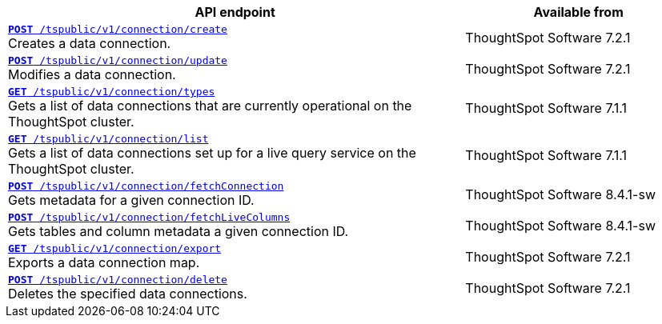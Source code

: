 
[div tableContainer]
--
[width="100%" cols="2,1"]
[options='header']
|=====
|API endpoint| Available from
|`xref:connections-api.adoc#cre-connection[**POST** /tspublic/v1/connection/create]` +
Creates a data connection.|
ThoughtSpot Software [version noBackground]#7.2.1#
|`xref:connections-api.adoc#edit-connection[**POST** /tspublic/v1/connection/update]` +
Modifies a data connection.|
ThoughtSpot Software [version noBackground]#7.2.1#
|`xref:connections-api.adoc#connection-types[*GET* /tspublic/v1/connection/types]` +
Gets a list of data connections that are currently operational on the ThoughtSpot cluster.|
ThoughtSpot Software [version noBackground]#7.1.1#
|`xref:connections-api.adoc#live-query-connections[*GET* /tspublic/v1/connection/list]` +
Gets a list of data connections set up for a live query service on the ThoughtSpot cluster.|
ThoughtSpot Software [version noBackground]#7.1.1#
|`xref:connections-api.adoc#connMetadata[*POST* /tspublic/v1/connection/fetchConnection]` +
Gets metadata for a given connection ID. |
ThoughtSpot Software [version noBackground]#8.4.1-sw#
|`xref:connections-api.adoc#fetchLiveColums[*POST* /tspublic/v1/connection/fetchLiveColumns]` +
Gets tables and column metadata a given connection ID.|
ThoughtSpot Software [version noBackground]#8.4.1-sw#
|`xref:connections-api.adoc#export-connections[**GET** /tspublic/v1/connection/export]` +
Exports a data connection map.|
ThoughtSpot Software [version noBackground]#7.2.1#
|`xref:connections-api.adoc#del-connection[**POST** /tspublic/v1/connection/delete]` +
Deletes the specified data connections.|
ThoughtSpot Software [version noBackground]#7.2.1#
|=====
--

////
--
`xref:connections-api.adoc#cre-connection[**POST** /tspublic/v1/connection/create]`

+++<p class="divider"> Creates a data connection. </p>+++

`xref:connections-api.adoc#edit-connection[**POST** /tspublic/v1/connection/update]`  

+++<p class="divider">Modifies a data connection. </p>+++

`xref:connections-api.adoc#connection-types[*GET* /tspublic/v1/connection/types]`

+++<p class="divider"> Gets a list of data connections that are currently operational on the ThoughtSpot cluster.
</p>+++

`xref:connections-api.adoc#live-query-connections[*GET* /tspublic/v1/connection/list]`

+++<p class="divider"> Gets a list of data connections set up for a live query service on the ThoughtSpot cluster.  </p>+++

`xref:connections-api.adoc#connMetadata[*POST* /tspublic/v1/connection/fetchConnection]` [tag greenBackground]#NEW in 8.2.0.cl#

+++<p class="divider">Gets metadata for a given connection ID. </p>+++

`xref:connections-api.adoc#fetchLiveColums[*POST* /tspublic/v1/connection/fetchLiveColumns]` [tag greenBackground]#NEW in 8.2.0.cl#

+++<p class="divider">Gets tables and column metadata a given connection ID. </p>+++

`xref:connections-api.adoc#export-connections[**GET** /tspublic/v1/connection/export]` 

+++<p class="divider">Exports a data connection map.</p>+++

`xref:connections-api.adoc#del-connection[**POST** /tspublic/v1/connection/delete]`

+++<p class="divider">Deletes the specified data connections.</p>+++

--

////
